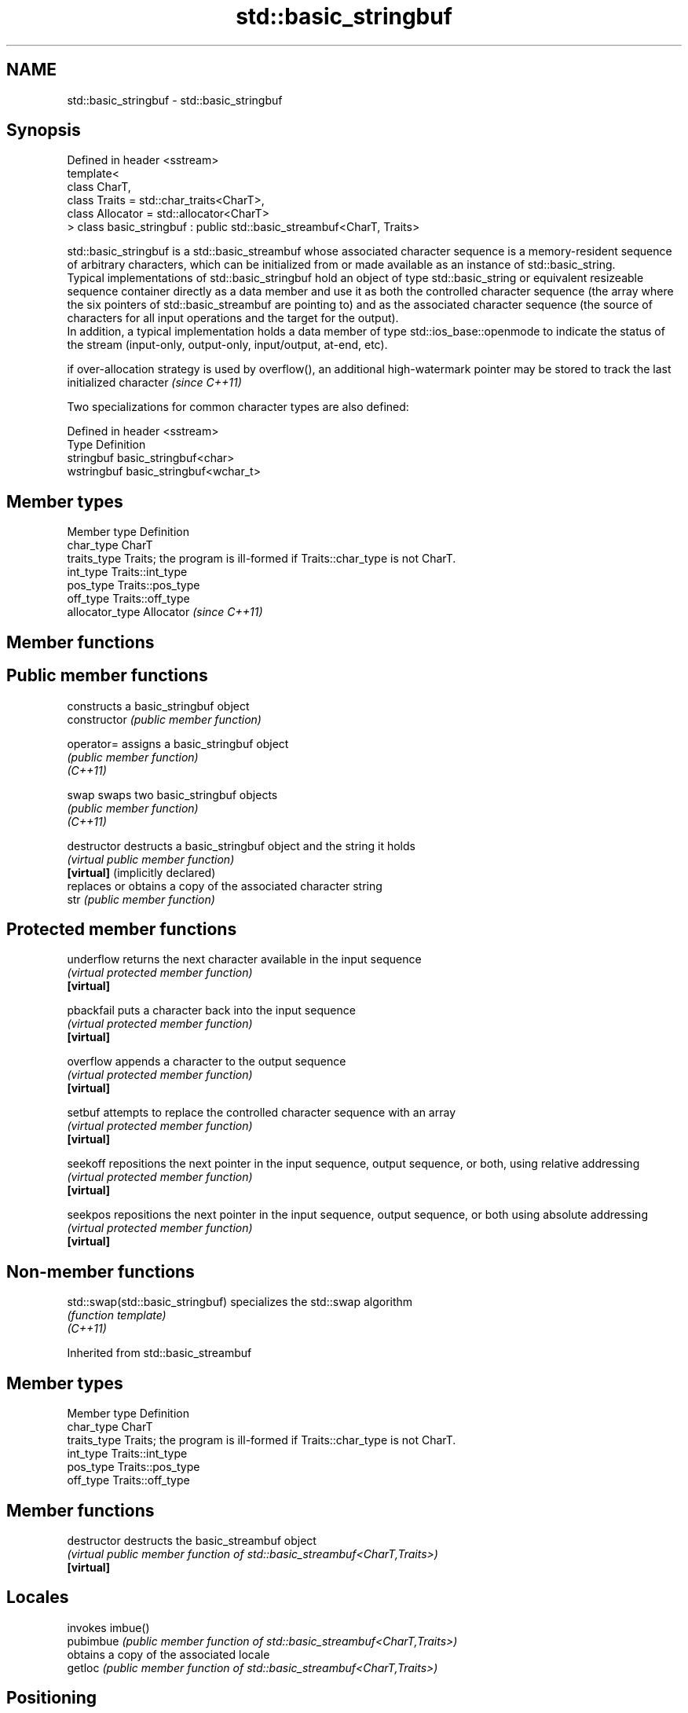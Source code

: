 .TH std::basic_stringbuf 3 "2020.03.24" "http://cppreference.com" "C++ Standard Libary"
.SH NAME
std::basic_stringbuf \- std::basic_stringbuf

.SH Synopsis

  Defined in header <sstream>
  template<
  class CharT,
  class Traits = std::char_traits<CharT>,
  class Allocator = std::allocator<CharT>
  > class basic_stringbuf : public std::basic_streambuf<CharT, Traits>

  std::basic_stringbuf is a std::basic_streambuf whose associated character sequence is a memory-resident sequence of arbitrary characters, which can be initialized from or made available as an instance of std::basic_string.
  Typical implementations of std::basic_stringbuf hold an object of type std::basic_string or equivalent resizeable sequence container directly as a data member and use it as both the controlled character sequence (the array where the six pointers of std::basic_streambuf are pointing to) and as the associated character sequence (the source of characters for all input operations and the target for the output).
  In addition, a typical implementation holds a data member of type std::ios_base::openmode to indicate the status of the stream (input-only, output-only, input/output, at-end, etc).

  if over-allocation strategy is used by overflow(), an additional high-watermark pointer may be stored to track the last initialized character \fI(since C++11)\fP

  Two specializations for common character types are also defined:

  Defined in header <sstream>
  Type       Definition
  stringbuf  basic_stringbuf<char>
  wstringbuf basic_stringbuf<wchar_t>


.SH Member types


  Member type    Definition
  char_type      CharT
  traits_type    Traits; the program is ill-formed if Traits::char_type is not CharT.
  int_type       Traits::int_type
  pos_type       Traits::pos_type
  off_type       Traits::off_type
  allocator_type Allocator \fI(since C++11)\fP


.SH Member functions



.SH Public member functions

                                  constructs a basic_stringbuf object
  constructor                     \fI(public member function)\fP

  operator=                       assigns a basic_stringbuf object
                                  \fI(public member function)\fP
  \fI(C++11)\fP

  swap                            swaps two basic_stringbuf objects
                                  \fI(public member function)\fP
  \fI(C++11)\fP

  destructor                      destructs a basic_stringbuf object and the string it holds
                                  \fI(virtual public member function)\fP
  \fB[virtual]\fP (implicitly declared)
                                  replaces or obtains a copy of the associated character string
  str                             \fI(public member function)\fP

.SH Protected member functions


  underflow                       returns the next character available in the input sequence
                                  \fI(virtual protected member function)\fP
  \fB[virtual]\fP

  pbackfail                       puts a character back into the input sequence
                                  \fI(virtual protected member function)\fP
  \fB[virtual]\fP

  overflow                        appends a character to the output sequence
                                  \fI(virtual protected member function)\fP
  \fB[virtual]\fP

  setbuf                          attempts to replace the controlled character sequence with an array
                                  \fI(virtual protected member function)\fP
  \fB[virtual]\fP

  seekoff                         repositions the next pointer in the input sequence, output sequence, or both, using relative addressing
                                  \fI(virtual protected member function)\fP
  \fB[virtual]\fP

  seekpos                         repositions the next pointer in the input sequence, output sequence, or both using absolute addressing
                                  \fI(virtual protected member function)\fP
  \fB[virtual]\fP


.SH Non-member functions



  std::swap(std::basic_stringbuf) specializes the std::swap algorithm
                                  \fI(function template)\fP
  \fI(C++11)\fP


  Inherited from std::basic_streambuf


.SH Member types


  Member type Definition
  char_type   CharT
  traits_type Traits; the program is ill-formed if Traits::char_type is not CharT.
  int_type    Traits::int_type
  pos_type    Traits::pos_type
  off_type    Traits::off_type


.SH Member functions



  destructor            destructs the basic_streambuf object
                        \fI(virtual public member function of std::basic_streambuf<CharT,Traits>)\fP
  \fB[virtual]\fP

.SH Locales

                        invokes imbue()
  pubimbue              \fI(public member function of std::basic_streambuf<CharT,Traits>)\fP
                        obtains a copy of the associated locale
  getloc                \fI(public member function of std::basic_streambuf<CharT,Traits>)\fP

.SH Positioning

                        invokes setbuf()
  pubsetbuf             \fI(public member function of std::basic_streambuf<CharT,Traits>)\fP
                        invokes seekoff()
  pubseekoff            \fI(public member function of std::basic_streambuf<CharT,Traits>)\fP
                        invokes seekpos()
  pubseekpos            \fI(public member function of std::basic_streambuf<CharT,Traits>)\fP
                        invokes sync()
  pubsync               \fI(public member function of std::basic_streambuf<CharT,Traits>)\fP

.SH Get area

                        obtains the number of characters immediately available in the get area
  in_avail              \fI(public member function of std::basic_streambuf<CharT,Traits>)\fP
                        advances the input sequence, then reads one character without advancing again
  snextc                \fI(public member function of std::basic_streambuf<CharT,Traits>)\fP
                        reads one character from the input sequence and advances the sequence
  sbumpc                \fI(public member function of std::basic_streambuf<CharT,Traits>)\fP

  stossc                advances the input sequence as if by calling sbumpc() and discarding the result
                        \fI(public member function)\fP
  (deprecated in C++98)
  (removed in C++17)
                        reads one character from the input sequence without advancing the sequence
  sgetc                 \fI(public member function of std::basic_streambuf<CharT,Traits>)\fP
                        invokes xsgetn()
  sgetn                 \fI(public member function of std::basic_streambuf<CharT,Traits>)\fP

.SH Put area

                        writes one character to the put area and advances the next pointer
  sputc                 \fI(public member function of std::basic_streambuf<CharT,Traits>)\fP
                        invokes xsputn()
  sputn                 \fI(public member function of std::basic_streambuf<CharT,Traits>)\fP

.SH Putback

                        puts one character back in the input sequence
  sputbackc             \fI(public member function of std::basic_streambuf<CharT,Traits>)\fP
                        moves the next pointer in the input sequence back by one
  sungetc               \fI(public member function of std::basic_streambuf<CharT,Traits>)\fP


.SH Protected member functions


                constructs a basic_streambuf object
  constructor   \fI(protected member function)\fP

  operator=     replaces a basic_streambuf object
                \fI(protected member function)\fP
  \fI(C++11)\fP

  swap          swaps two basic_streambuf objects
                \fI(protected member function)\fP
  \fI(C++11)\fP

.SH Locales


  imbue         changes the associated locale
                \fI(virtual protected member function of std::basic_streambuf<CharT,Traits>)\fP
  \fB[virtual]\fP

.SH Positioning


  setbuf        replaces the buffer with user-defined array, if permitted
                \fI(virtual protected member function of std::basic_streambuf<CharT,Traits>)\fP
  \fB[virtual]\fP

  seekoff       repositions the next pointer in the input sequence, output sequence, or both, using relative addressing
                \fI(virtual protected member function of std::basic_streambuf<CharT,Traits>)\fP
  \fB[virtual]\fP

  seekpos       repositions the next pointer in the input sequence, output sequence, or both using absolute addressing
                \fI(virtual protected member function of std::basic_streambuf<CharT,Traits>)\fP
  \fB[virtual]\fP

  sync          synchronizes the buffers with the associated character sequence
                \fI(virtual protected member function of std::basic_streambuf<CharT,Traits>)\fP
  \fB[virtual]\fP

.SH Get area


  showmanyc     obtains the number of characters available for input in the associated input sequence, if known
                \fI(virtual protected member function of std::basic_streambuf<CharT,Traits>)\fP
  \fB[virtual]\fP

  underflow     reads characters from the associated input sequence to the get area
                \fI(virtual protected member function of std::basic_streambuf<CharT,Traits>)\fP
  \fB[virtual]\fP

  uflow         reads characters from the associated input sequence to the get area and advances the next pointer
                \fI(virtual protected member function of std::basic_streambuf<CharT,Traits>)\fP
  \fB[virtual]\fP

  xsgetn        reads multiple characters from the input sequence
                \fI(virtual protected member function of std::basic_streambuf<CharT,Traits>)\fP
  \fB[virtual]\fP

  eback         returns a pointer to the beginning, current character and the end of the get area
  gptr          \fI(protected member function)\fP
  egptr
                advances the next pointer in the input sequence
  gbump         \fI(protected member function)\fP
                repositions the beginning, next, and end pointers of the input sequence
  setg          \fI(protected member function)\fP

.SH Put area


  xsputn        writes multiple characters to the output sequence
                \fI(virtual protected member function of std::basic_streambuf<CharT,Traits>)\fP
  \fB[virtual]\fP

  overflow      writes characters to the associated output sequence from the put area
                \fI(virtual protected member function of std::basic_streambuf<CharT,Traits>)\fP
  \fB[virtual]\fP

  pbase         returns a pointer to the beginning, current character and the end of the put area
  pptr          \fI(protected member function)\fP
  epptr
                advances the next pointer of the output sequence
  pbump         \fI(protected member function)\fP
                repositions the beginning, next, and end pointers of the output sequence
  setp          \fI(protected member function)\fP

.SH Putback


  pbackfail     puts a character back into the input sequence, possibly modifying the input sequence
                \fI(virtual protected member function of std::basic_streambuf<CharT,Traits>)\fP
  \fB[virtual]\fP




